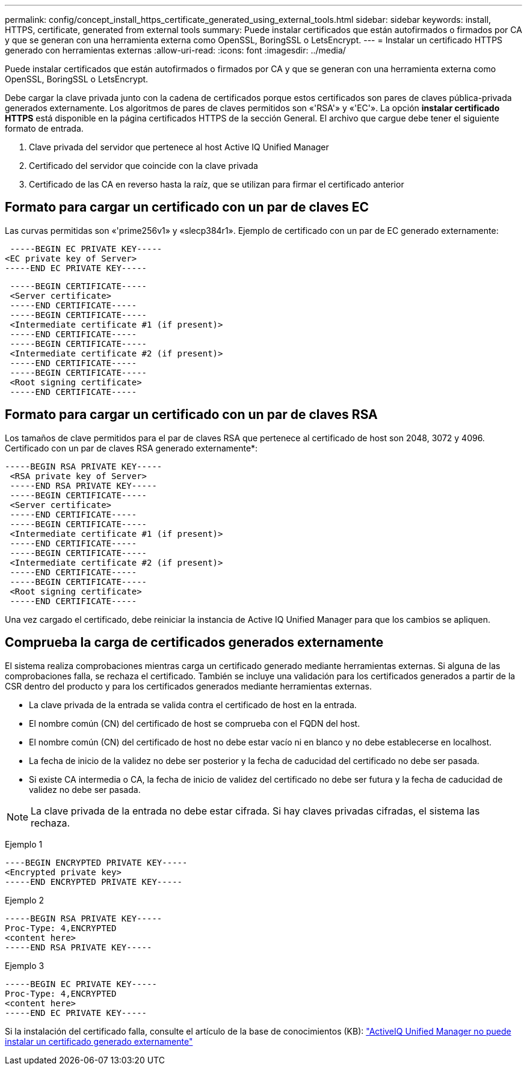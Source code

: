 ---
permalink: config/concept_install_https_certificate_generated_using_external_tools.html 
sidebar: sidebar 
keywords: install, HTTPS, certificate, generated from external tools 
summary: Puede instalar certificados que están autofirmados o firmados por CA y que se generan con una herramienta externa como OpenSSL, BoringSSL o LetsEncrypt. 
---
= Instalar un certificado HTTPS generado con herramientas externas
:allow-uri-read: 
:icons: font
:imagesdir: ../media/


[role="lead"]
Puede instalar certificados que están autofirmados o firmados por CA y que se generan con una herramienta externa como OpenSSL, BoringSSL o LetsEncrypt.

Debe cargar la clave privada junto con la cadena de certificados porque estos certificados son pares de claves pública-privada generados externamente. Los algoritmos de pares de claves permitidos son «'RSA'» y «'EC'». La opción *instalar certificado HTTPS* está disponible en la página certificados HTTPS de la sección General. El archivo que cargue debe tener el siguiente formato de entrada.

. Clave privada del servidor que pertenece al host Active IQ Unified Manager
. Certificado del servidor que coincide con la clave privada
. Certificado de las CA en reverso hasta la raíz, que se utilizan para firmar el certificado anterior




== Formato para cargar un certificado con un par de claves EC

Las curvas permitidas son «'prime256v1» y «slecp384r1». Ejemplo de certificado con un par de EC generado externamente:

[listing]
----
 -----BEGIN EC PRIVATE KEY-----
<EC private key of Server>
-----END EC PRIVATE KEY-----
----
[listing]
----
 -----BEGIN CERTIFICATE-----
 <Server certificate>
 -----END CERTIFICATE-----
 -----BEGIN CERTIFICATE-----
 <Intermediate certificate #1 (if present)>
 -----END CERTIFICATE-----
 -----BEGIN CERTIFICATE-----
 <Intermediate certificate #2 (if present)>
 -----END CERTIFICATE-----
 -----BEGIN CERTIFICATE-----
 <Root signing certificate>
 -----END CERTIFICATE-----
----


== Formato para cargar un certificado con un par de claves RSA

Los tamaños de clave permitidos para el par de claves RSA que pertenece al certificado de host son 2048, 3072 y 4096. Certificado con un par de claves RSA generado externamente*:

[listing]
----
-----BEGIN RSA PRIVATE KEY-----
 <RSA private key of Server>
 -----END RSA PRIVATE KEY-----
 -----BEGIN CERTIFICATE-----
 <Server certificate>
 -----END CERTIFICATE-----
 -----BEGIN CERTIFICATE-----
 <Intermediate certificate #1 (if present)>
 -----END CERTIFICATE-----
 -----BEGIN CERTIFICATE-----
 <Intermediate certificate #2 (if present)>
 -----END CERTIFICATE-----
 -----BEGIN CERTIFICATE-----
 <Root signing certificate>
 -----END CERTIFICATE-----
----
Una vez cargado el certificado, debe reiniciar la instancia de Active IQ Unified Manager para que los cambios se apliquen.



== Comprueba la carga de certificados generados externamente

El sistema realiza comprobaciones mientras carga un certificado generado mediante herramientas externas. Si alguna de las comprobaciones falla, se rechaza el certificado. También se incluye una validación para los certificados generados a partir de la CSR dentro del producto y para los certificados generados mediante herramientas externas.

* La clave privada de la entrada se valida contra el certificado de host en la entrada.
* El nombre común (CN) del certificado de host se comprueba con el FQDN del host.
* El nombre común (CN) del certificado de host no debe estar vacío ni en blanco y no debe establecerse en localhost.
* La fecha de inicio de la validez no debe ser posterior y la fecha de caducidad del certificado no debe ser pasada.
* Si existe CA intermedia o CA, la fecha de inicio de validez del certificado no debe ser futura y la fecha de caducidad de validez no debe ser pasada.


[NOTE]
====
La clave privada de la entrada no debe estar cifrada. Si hay claves privadas cifradas, el sistema las rechaza.

====
Ejemplo 1

[listing]
----
----BEGIN ENCRYPTED PRIVATE KEY-----
<Encrypted private key>
-----END ENCRYPTED PRIVATE KEY-----
----
Ejemplo 2

[listing]
----
-----BEGIN RSA PRIVATE KEY-----
Proc-Type: 4,ENCRYPTED
<content here>
-----END RSA PRIVATE KEY-----
----
Ejemplo 3

[listing]
----
-----BEGIN EC PRIVATE KEY-----
Proc-Type: 4,ENCRYPTED
<content here>
-----END EC PRIVATE KEY-----
----
Si la instalación del certificado falla, consulte el artículo de la base de conocimientos (KB): https://kb.netapp.com/mgmt/AIQUM/AIQUM_fails_to_install_externally_generated_certificate["ActiveIQ Unified Manager no puede instalar un certificado generado externamente"^]
